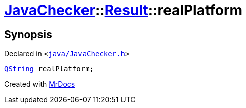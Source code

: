 [#JavaChecker-Result-realPlatform]
= xref:JavaChecker.adoc[JavaChecker]::xref:JavaChecker/Result.adoc[Result]::realPlatform
:relfileprefix: ../../
:mrdocs:


== Synopsis

Declared in `&lt;https://github.com/PrismLauncher/PrismLauncher/blob/develop/launcher/java/JavaChecker.h#L19[java&sol;JavaChecker&period;h]&gt;`

[source,cpp,subs="verbatim,replacements,macros,-callouts"]
----
xref:QString.adoc[QString] realPlatform;
----



[.small]#Created with https://www.mrdocs.com[MrDocs]#

